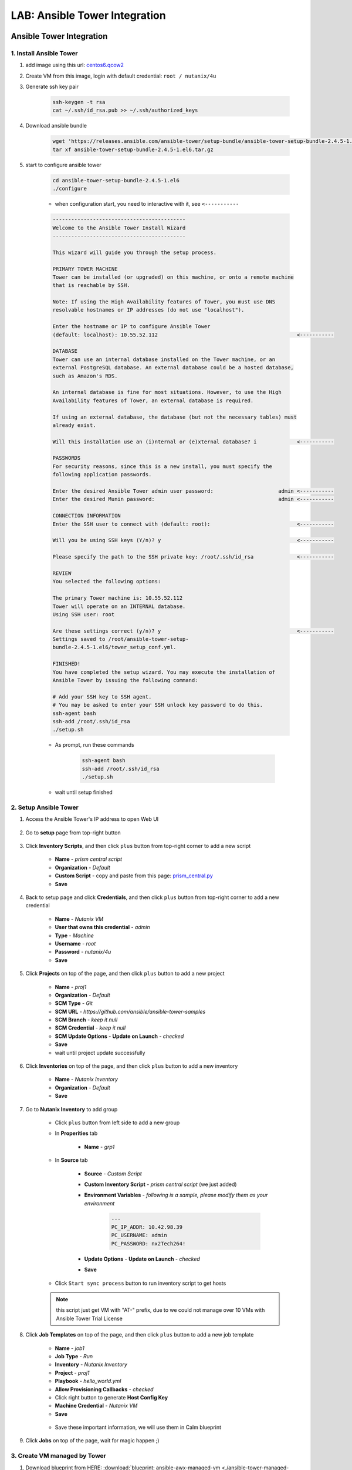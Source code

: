 .. title:: LAB: Ansible Tower Integration

.. _ansible-tower:

------------------------------
LAB: Ansible Tower Integration
------------------------------

Ansible Tower Integration
+++++++++++++++++++++++++

1. Install Ansible Tower
------------------------

#. add image using this url: `centos6.qcow2 <https://s3.ap-northeast-2.amazonaws.com/panlm-images/centos6.qcow2>`_
#. Create VM from this image, login with default credential: ``root / nutanix/4u``
#. Generate ssh key pair

    .. code-block:: bash

        ssh-keygen -t rsa
        cat ~/.ssh/id_rsa.pub >> ~/.ssh/authorized_keys

#. Download ansible bundle

    .. code-block:: bash

        wget 'https://releases.ansible.com/ansible-tower/setup-bundle/ansible-tower-setup-bundle-2.4.5-1.el6.tar.gz'
        tar xf ansible-tower-setup-bundle-2.4.5-1.el6.tar.gz

#. start to configure ansible tower

    .. code-block:: bash

        cd ansible-tower-setup-bundle-2.4.5-1.el6
        ./configure

    - when configuration start, you need to interactive with it, see ``<-----------``

    .. code-block:: language
    
        -------------------------------------------
        Welcome to the Ansible Tower Install Wizard
        -------------------------------------------

        This wizard will guide you through the setup process.

        PRIMARY TOWER MACHINE
        Tower can be installed (or upgraded) on this machine, or onto a remote machine
        that is reachable by SSH.

        Note: If using the High Availability features of Tower, you must use DNS
        resolvable hostnames or IP addresses (do not use "localhost").

        Enter the hostname or IP to configure Ansible Tower
        (default: localhost): 10.55.52.112                                             <-----------

        DATABASE
        Tower can use an internal database installed on the Tower machine, or an
        external PostgreSQL database. An external database could be a hosted database,
        such as Amazon's RDS.

        An internal database is fine for most situations. However, to use the High
        Availability features of Tower, an external database is required.

        If using an external database, the database (but not the necessary tables) must
        already exist.

        Will this installation use an (i)nternal or (e)xternal database? i             <-----------

        PASSWORDS
        For security reasons, since this is a new install, you must specify the
        following application passwords.

        Enter the desired Ansible Tower admin user password:                     admin <-----------
        Enter the desired Munin password:                                        admin <-----------

        CONNECTION INFORMATION
        Enter the SSH user to connect with (default: root):                            <-----------

        Will you be using SSH keys (Y/n)? y                                            <-----------

        Please specify the path to the SSH private key: /root/.ssh/id_rsa              <-----------

        REVIEW
        You selected the following options:

        The primary Tower machine is: 10.55.52.112
        Tower will operate on an INTERNAL database.
        Using SSH user: root

        Are these settings correct (y/n)? y                                            <-----------
        Settings saved to /root/ansible-tower-setup-
        bundle-2.4.5-1.el6/tower_setup_conf.yml.

        FINISHED!
        You have completed the setup wizard. You may execute the installation of
        Ansible Tower by issuing the following command:

        # Add your SSH key to SSH agent.
        # You may be asked to enter your SSH unlock key password to do this.
        ssh-agent bash
        ssh-add /root/.ssh/id_rsa
        ./setup.sh

    - As prompt, run these commands

        .. code-block:: bash

            ssh-agent bash
            ssh-add /root/.ssh/id_rsa
            ./setup.sh
        
    - wait until setup finished

2. Setup Ansible Tower
----------------------

#. Access the Ansible Tower's IP address to open Web UI

    .. figure:: images/tower-ui1.png

    .. figure:: images/tower-ui2.png

#. Go to **setup** page from top-right button 

    .. figure:: images/tower-setup.png

#. Click **Inventory Scripts**, and then click ``plus`` button from top-right corner to add a new script

    .. figure:: images/tower-inv-script2.png

    - **Name** - *prism central script*
    - **Organization** - *Default*
    - **Custom Script** - copy and paste from this page: `prism_central.py <https://raw.githubusercontent.com/panlm/ansible-nutanix-prismcentral-inventory/filter_vm_AT/prism_central.py>`_
    - **Save**

#. Back to setup page and click **Credentials**, and then click ``plus`` button from top-right corner to add a new credential

    .. figure:: images/tower-cred2.png

    .. figure:: images/tower-cred3.png

    - **Name** - *Nutanix VM*
    - **User that owns this credential** - *admin*
    - **Type** - *Machine*
    - **Username** - *root*
    - **Password** - *nutanix/4u*
    - **Save**

#. Click **Projects** on top of the page, and then click ``plus`` button to add a new project

    .. figure:: images/tower-proj1.png

    .. figure:: images/tower-proj2.png

    - **Name** - *proj1*
    - **Organization** - *Default*
    - **SCM Type** - *Git*
    - **SCM URL** - *https://github.com/ansible/ansible-tower-samples*
    - **SCM Branch** - *keep it null*
    - **SCM Credential** - *keep it null*
    - **SCM Update Options** - **Update on Launch** - *checked*
    - **Save**
    - wait until project update successfully

#. Click **Inventories** on top of the page, and then click ``plus`` button to add a new inventory

    .. figure:: images/tower-inv1.png

    - **Name** - *Nutanix Inventory*
    - **Organization** - *Default*
    - **Save**

#. Go to **Nutanix Inventory** to add group

    .. figure:: images/tower-inv2.png

    - Click ``plus`` button from left side to add a new group

    - In **Properities** tab

        .. figure:: images/tower-grp1.png

        - **Name** - *grp1*

    - In **Source** tab

        .. figure:: images/tower-grp2.png

        - **Source** - *Custom Script*
        - **Custom Inventory Script** - *prism central script* (we just added)
        - **Environment Variables** - *following is a sample, please modify them as your environment*

            .. code-block:: yaml
            
                ---
                PC_IP_ADDR: 10.42.98.39
                PC_USERNAME: admin
                PC_PASSWORD: nx2Tech264!

        - **Update Options** - **Update on Launch** - *checked*
        - **Save**

    .. figure:: images/tower-grp3.png

    - Click ``Start sync process`` button to run inventory script to get hosts

    .. note:: this script just get VM with "AT-" prefix, due to we could not manage over 10 VMs with Ansible Tower Trial License
    
#. Click **Job Templates** on top of the page, and then click ``plus`` button to add a new job template

    .. figure:: images/tower-job1.png

    .. figure:: images/tower-job2.png

    - **Name** - *job1*
    - **Job Type** - *Run*
    - **Inventory** - *Nutanix Inventory*
    - **Project** - *proj1*
    - **Playbook** - *hello_world.yml*
    - **Allow Provisioning Callbacks** - *checked*
    - Click right button to generate **Host Config Key**
    - **Machine Credential** - *Nutanix VM*
    - **Save**

    .. figure:: images/tower-job3.png

    - Save these important information, we will use them in Calm blueprint

#. Click **Jobs** on top of the page, wait for magic happen ;)

    .. figure:: images/tower-job4.png

3. Create VM managed by Tower
-----------------------------

#. Download blueprint from HERE: :download:`blueprint: ansible-awx-managed-vm <./ansible-tower-managed-vm.json>`

#. This is a simple blueprint with one service. One bash task in service's **Package** --> **Install** task

    .. note:: here is an sample, use your ``HOST CONFIG KEY`` and ``PROVISIONING CALLBACK URL``
    
    .. code-block:: bash

        set -x
        curl -k --data "host_config_key=d79edf528d0b25209aa65a0dd2bdb0c7" https://52.79.250.3:4443/api/v1/job_templates/7/callback/

#. Modify this blueprint

    - Variables

        - **host_config_key** - *your host config key*
        - **callback_url** - *your callback url*

    - Assign a linux image, **centos6.qcow2**
    - **unchecked** cloudinit script
    - Add nic and assign network
    - Edit credential 

        - **Credential Name** - *root*
        - **Username** - *root*
        - **Secret Type** - *Password*
        - **Password** - *nutanix/4u*

#. Save and launch blueprint

4. Check playbook is running on VM
----------------------------------

#. After the blueprint launched successfully, back to Ansible Tower UI, check jobs running on this VM automatically

    .. figure:: images/tower-job5.png

#. Click ``green`` point, you could get more detail information of this job

    .. figure:: images/tower-job6.png

#. Click **Inventories** on top of the page, and then click **Nutanix Inventory**, you will find VM added to hosts list on right side

    .. figure:: images/tower-host.png

Reference
+++++++++

- Ansible 2.4 `Document <https://docs.ansible.com/ansible-tower/2.4.0/html/>`_
